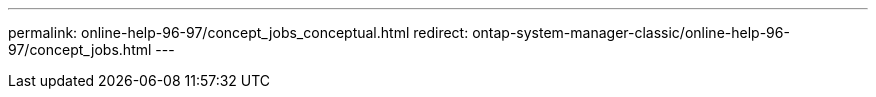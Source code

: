---
permalink: online-help-96-97/concept_jobs_conceptual.html
redirect: ontap-system-manager-classic/online-help-96-97/concept_jobs.html
---
